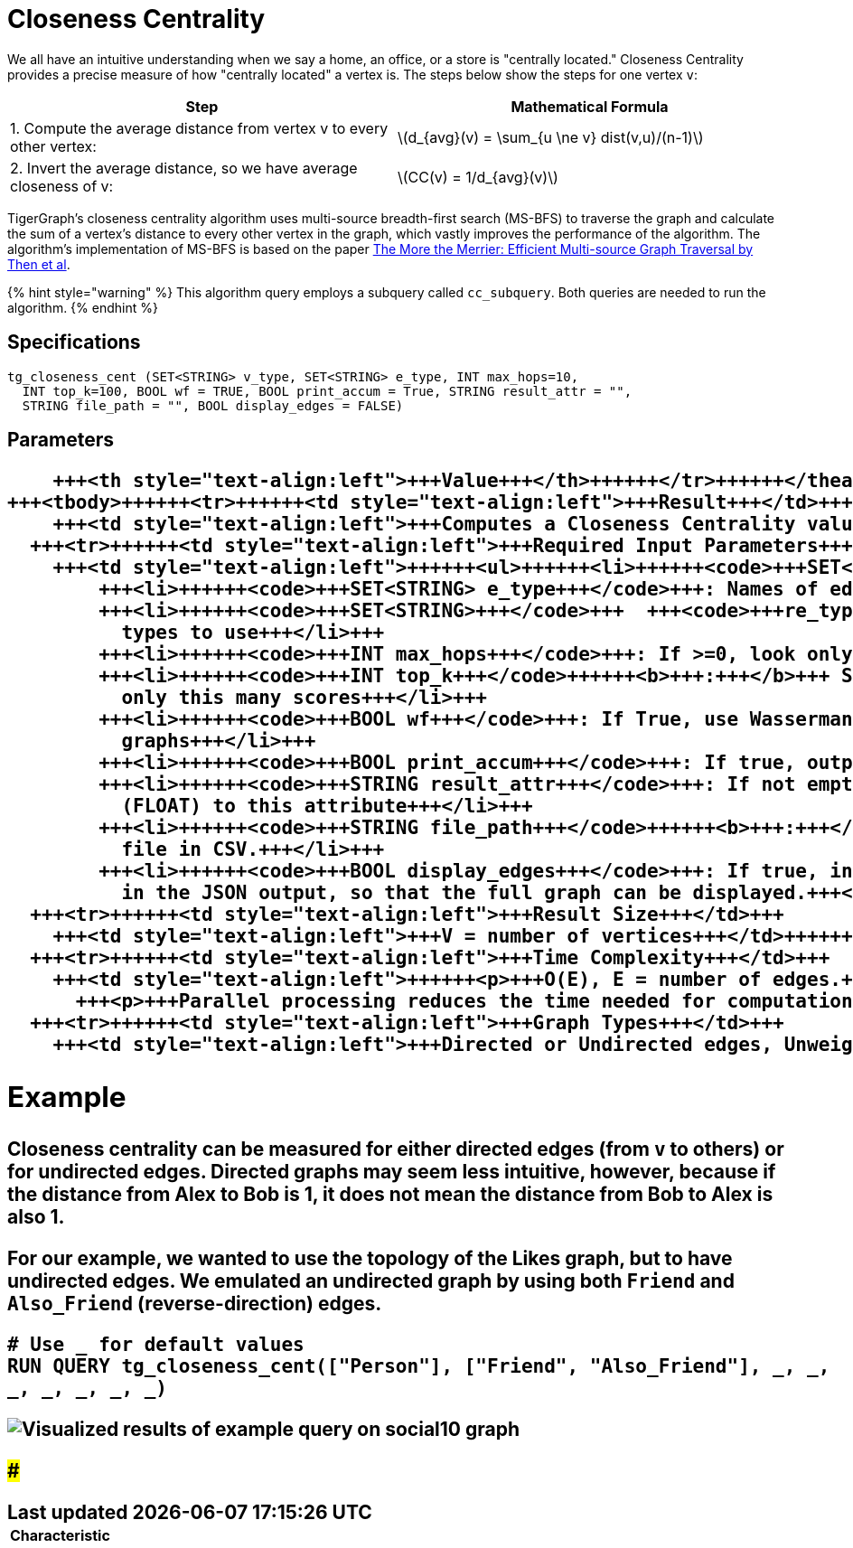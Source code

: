 = Closeness Centrality
:stem: latexmath

We all have an intuitive understanding when we say a home, an office, or a store is "centrally located." Closeness Centrality provides a precise measure of how "centrally located" a vertex is. The steps below show the steps for one vertex `v`:

|===
| Step | Mathematical Formula

| 1. Compute the average distance from vertex v to every other vertex:
| stem:[d_{avg}(v) = \sum_{u \ne v} dist(v,u)/(n-1)]

| 2. Invert the average distance, so we have average closeness of v:
| stem:[CC(v) = 1/d_{avg}(v)]
|===

TigerGraph's closeness centrality algorithm uses multi-source breadth-first search (MS-BFS) to traverse the graph and calculate the sum of a vertex's distance to every other vertex in the graph, which vastly improves the performance of the algorithm. The algorithm's implementation of MS-BFS is based on the paper https://db.in.tum.de/~kaufmann/papers/msbfs.pdf[The More the Merrier: Efficient Multi-source Graph Traversal by Then et al].

{% hint style="warning" %}
This algorithm query employs a subquery called `cc_subquery`. Both queries are needed to run the algorithm.
{% endhint %}

== Specifications

[,gsql]
----
tg_closeness_cent (SET<STRING> v_type, SET<STRING> e_type, INT max_hops=10,
  INT top_k=100, BOOL wf = TRUE, BOOL print_accum = True, STRING result_attr = "",
  STRING file_path = "", BOOL display_edges = FALSE)
----

== *Parameters*+++<table>++++++<thead>++++++<tr>++++++<th style="text-align:left">++++++<b>+++Characteristic+++</b>++++++</th>+++
      +++<th style="text-align:left">+++Value+++</th>++++++</tr>++++++</thead>+++
  +++<tbody>++++++<tr>++++++<td style="text-align:left">+++Result+++</td>+++
      +++<td style="text-align:left">+++Computes a Closeness Centrality value (FLOAT type) for each vertex.+++</td>++++++</tr>+++
    +++<tr>++++++<td style="text-align:left">+++Required Input Parameters+++</td>+++
      +++<td style="text-align:left">++++++<ul>++++++<li>++++++<code>+++SET<STRING> v_type+++</code>+++: Names of vertex types to use+++</li>+++
          +++<li>++++++<code>+++SET<STRING> e_type+++</code>+++: Names of edge types to use+++</li>+++
          +++<li>++++++<code>+++SET<STRING>+++</code>+++  +++<code>+++re_type+++</code>+++: Names of reverse edge
            types to use+++</li>+++
          +++<li>++++++<code>+++INT max_hops+++</code>+++: If >=0, look only this far from each vertex+++</li>+++
          +++<li>++++++<code>+++INT top_k+++</code>++++++<b>+++:+++</b>+++ Sort the scores highest first and output
            only this many scores+++</li>+++
          +++<li>++++++<code>+++BOOL wf+++</code>+++: If True, use Wasserman-Faust normalization for multi-component
            graphs+++</li>+++
          +++<li>++++++<code>+++BOOL print_accum+++</code>+++: If true, output JSON to standard output+++</li>+++
          +++<li>++++++<code>+++STRING result_attr+++</code>+++: If not empty, store centrality values
            (FLOAT) to this attribute+++</li>+++
          +++<li>++++++<code>+++STRING file_path+++</code>++++++<b>+++:+++</b>+++ If not empty, write output to this
            file in CSV.+++</li>+++
          +++<li>++++++<code>+++BOOL display_edges+++</code>+++: If true, include the graph&apos;s edges
            in the JSON output, so that the full graph can be displayed.+++</li>++++++</ul>++++++</td>++++++</tr>+++
    +++<tr>++++++<td style="text-align:left">+++Result Size+++</td>+++
      +++<td style="text-align:left">+++V = number of vertices+++</td>++++++</tr>+++
    +++<tr>++++++<td style="text-align:left">+++Time Complexity+++</td>+++
      +++<td style="text-align:left">++++++<p>+++O(E), E = number of edges.+++</p>+++
        +++<p>+++Parallel processing reduces the time needed for computation.+++</p>++++++</td>++++++</tr>+++
    +++<tr>++++++<td style="text-align:left">+++Graph Types+++</td>+++
      +++<td style="text-align:left">+++Directed or Undirected edges, Unweighted edges+++</td>++++++</tr>++++++</tbody>++++++</table>+++

== Example

Closeness centrality can be measured for either directed edges (from `v` to others) or for undirected edges. Directed graphs may seem less intuitive, however, because if the distance from Alex to Bob is 1, it does not mean the distance from Bob to Alex is also 1.

For our example, we wanted to use the topology of the Likes graph, but to have undirected edges. We emulated an undirected graph by using both `Friend` and `Also_Friend` (reverse-direction) edges.

[,gsql]
----
# Use _ for default values
RUN QUERY tg_closeness_cent(["Person"], ["Friend", "Also_Friend"], _, _,
_, _, _, _, _)
----

image::../../.gitbook/assets/closeness_result.png[Visualized results of example query on social10 graph, with Friend and Also_Friend edges]

###
